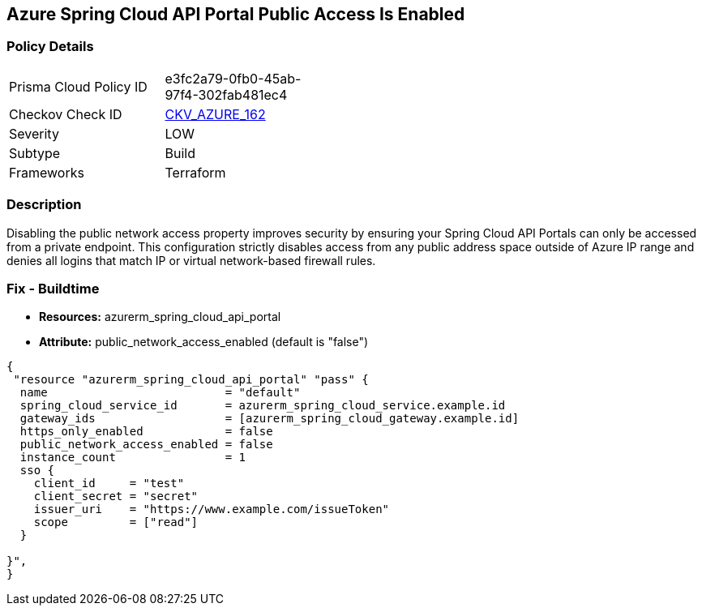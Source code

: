 == Azure Spring Cloud API Portal Public Access Is Enabled
// Azure Spring Cloud API Portal public access enabled


=== Policy Details 

[width=45%]
[cols="1,1"]
|=== 
|Prisma Cloud Policy ID 
| e3fc2a79-0fb0-45ab-97f4-302fab481ec4

|Checkov Check ID 
| https://github.com/bridgecrewio/checkov/tree/master/checkov/terraform/checks/resource/azure/SpringCloudAPIPortalPublicAccessIsDisabled.py[CKV_AZURE_162]

|Severity
|LOW

|Subtype
|Build

|Frameworks
|Terraform

|=== 



=== Description 


Disabling the public network access property improves security by ensuring your Spring Cloud API Portals can only be accessed from a private endpoint.
This configuration strictly disables access from any public address space outside of Azure IP range and denies all logins that match IP or virtual network-based firewall rules.

=== Fix - Buildtime

* *Resources:* azurerm_spring_cloud_api_portal
* *Attribute:* public_network_access_enabled (default is "false")


[source,text]
----
{
 "resource "azurerm_spring_cloud_api_portal" "pass" {
  name                          = "default"
  spring_cloud_service_id       = azurerm_spring_cloud_service.example.id
  gateway_ids                   = [azurerm_spring_cloud_gateway.example.id]
  https_only_enabled            = false
  public_network_access_enabled = false
  instance_count                = 1
  sso {
    client_id     = "test"
    client_secret = "secret"
    issuer_uri    = "https://www.example.com/issueToken"
    scope         = ["read"]
  }

}",
}
----

